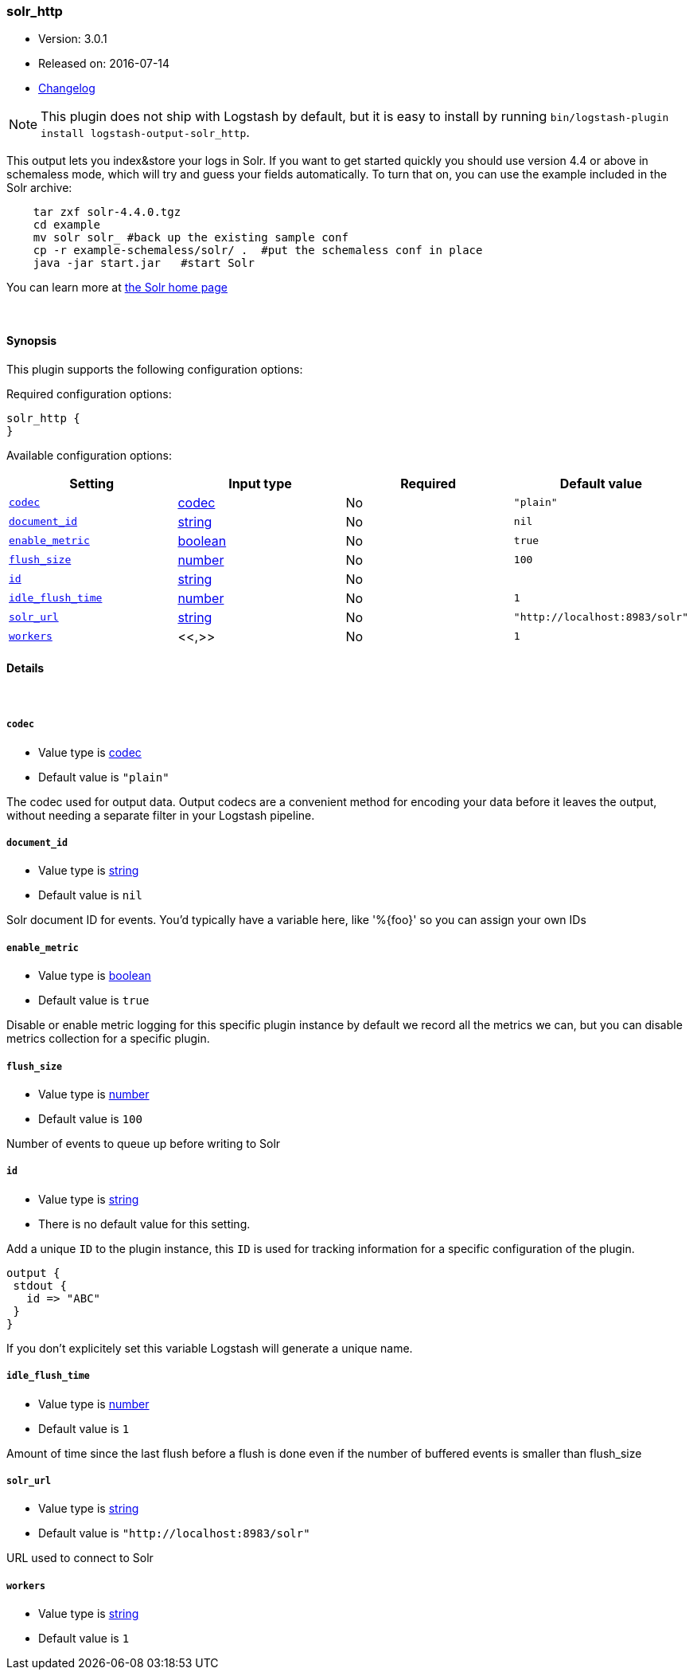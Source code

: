 [[plugins-outputs-solr_http]]
=== solr_http

* Version: 3.0.1
* Released on: 2016-07-14
* https://github.com/logstash-plugins/logstash-output-solr_http/blob/master/CHANGELOG.md#301[Changelog]



NOTE: This plugin does not ship with Logstash by default, but it is easy to install by running `bin/logstash-plugin install logstash-output-solr_http`.


This output lets you index&store your logs in Solr. If you want to get
started quickly you should use version 4.4 or above in schemaless mode,
which will try and guess your fields automatically. To turn that on,
you can use the example included in the Solr archive:
[source,shell]
    tar zxf solr-4.4.0.tgz
    cd example
    mv solr solr_ #back up the existing sample conf
    cp -r example-schemaless/solr/ .  #put the schemaless conf in place
    java -jar start.jar   #start Solr

You can learn more at https://lucene.apache.org/solr/[the Solr home page]

&nbsp;

==== Synopsis

This plugin supports the following configuration options:

Required configuration options:

[source,json]
--------------------------
solr_http {
}
--------------------------



Available configuration options:

[cols="<,<,<,<m",options="header",]
|=======================================================================
|Setting |Input type|Required|Default value
| <<plugins-outputs-solr_http-codec>> |<<codec,codec>>|No|`"plain"`
| <<plugins-outputs-solr_http-document_id>> |<<string,string>>|No|`nil`
| <<plugins-outputs-solr_http-enable_metric>> |<<boolean,boolean>>|No|`true`
| <<plugins-outputs-solr_http-flush_size>> |<<number,number>>|No|`100`
| <<plugins-outputs-solr_http-id>> |<<string,string>>|No|
| <<plugins-outputs-solr_http-idle_flush_time>> |<<number,number>>|No|`1`
| <<plugins-outputs-solr_http-solr_url>> |<<string,string>>|No|`"http://localhost:8983/solr"`
| <<plugins-outputs-solr_http-workers>> |<<,>>|No|`1`
|=======================================================================


==== Details

&nbsp;

[[plugins-outputs-solr_http-codec]]
===== `codec`

  * Value type is <<codec,codec>>
  * Default value is `"plain"`

The codec used for output data. Output codecs are a convenient method for encoding your data before it leaves the output, without needing a separate filter in your Logstash pipeline.

[[plugins-outputs-solr_http-document_id]]
===== `document_id`

  * Value type is <<string,string>>
  * Default value is `nil`

Solr document ID for events. You'd typically have a variable here, like
'%{foo}' so you can assign your own IDs

[[plugins-outputs-solr_http-enable_metric]]
===== `enable_metric`

  * Value type is <<boolean,boolean>>
  * Default value is `true`

Disable or enable metric logging for this specific plugin instance
by default we record all the metrics we can, but you can disable metrics collection
for a specific plugin.

[[plugins-outputs-solr_http-flush_size]]
===== `flush_size`

  * Value type is <<number,number>>
  * Default value is `100`

Number of events to queue up before writing to Solr

[[plugins-outputs-solr_http-id]]
===== `id`

  * Value type is <<string,string>>
  * There is no default value for this setting.

Add a unique `ID` to the plugin instance, this `ID` is used for tracking
information for a specific configuration of the plugin.

```
output {
 stdout {
   id => "ABC"
 }
}
```

If you don't explicitely set this variable Logstash will generate a unique name.

[[plugins-outputs-solr_http-idle_flush_time]]
===== `idle_flush_time`

  * Value type is <<number,number>>
  * Default value is `1`

Amount of time since the last flush before a flush is done even if
the number of buffered events is smaller than flush_size

[[plugins-outputs-solr_http-solr_url]]
===== `solr_url`

  * Value type is <<string,string>>
  * Default value is `"http://localhost:8983/solr"`

URL used to connect to Solr

[[plugins-outputs-solr_http-workers]]
===== `workers`

  * Value type is <<string,string>>
  * Default value is `1`




